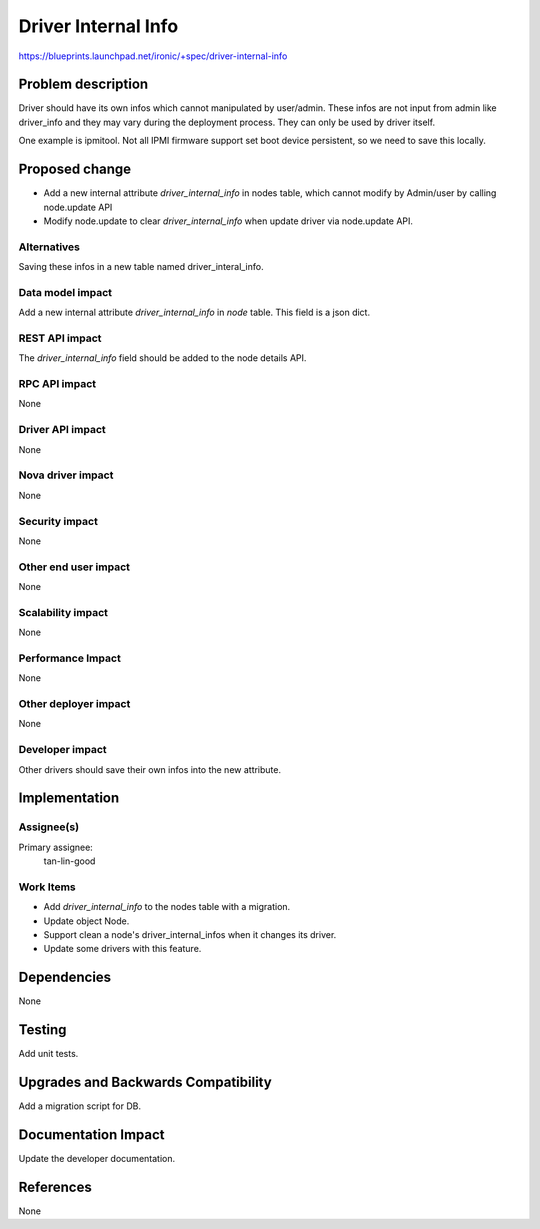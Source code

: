 ..
 This work is licensed under a Creative Commons Attribution 3.0 Unported
 License.

 http://creativecommons.org/licenses/by/3.0/legalcode

====================
Driver Internal Info
====================

https://blueprints.launchpad.net/ironic/+spec/driver-internal-info

Problem description
===================

Driver should have its own infos which cannot manipulated by user/admin.
These infos are not input from admin like driver_info and they may vary
during the deployment process. They can only be used by driver itself.

One example is ipmitool. Not all IPMI firmware support set boot device
persistent, so we need to save this locally.

Proposed change
===============

* Add a new internal attribute `driver_internal_info` in nodes table,
  which cannot modify by Admin/user by calling node.update API

* Modify node.update to clear `driver_internal_info` when update driver via
  node.update API.

Alternatives
------------

Saving these infos in a new table named driver_interal_info.

Data model impact
-----------------

Add a new internal attribute `driver_internal_info` in `node` table. This
field is a json dict.

REST API impact
---------------

The `driver_internal_info` field should be added to the node details API.

RPC API impact
--------------
None

Driver API impact
-----------------
None

Nova driver impact
------------------
None

Security impact
---------------
None

Other end user impact
---------------------
None

Scalability impact
------------------
None

Performance Impact
------------------
None

Other deployer impact
---------------------
None

Developer impact
----------------

Other drivers should save their own infos into the new attribute.

Implementation
==============

Assignee(s)
-----------

Primary assignee:
  tan-lin-good

Work Items
----------

* Add `driver_internal_info` to the nodes table with a migration.
* Update object Node.
* Support clean a node's driver_internal_infos when it changes its driver.
* Update some drivers with this feature.

Dependencies
============
None


Testing
=======

Add unit tests.

Upgrades and Backwards Compatibility
====================================
Add a migration script for DB.

Documentation Impact
====================
Update the developer documentation.


References
==========
None
